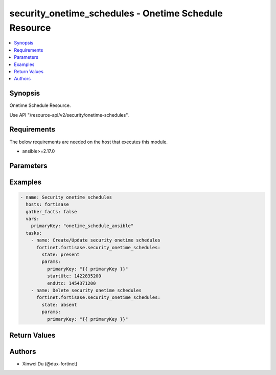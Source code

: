 security_onetime_schedules - Onetime Schedule Resource
++++++++++++++++++++++++++++++++++++++++++++++++++++++

.. versionadded:: 1.0.0

.. contents::
   :local:
   :depth: 1

Synopsis
--------
Onetime Schedule Resource.

Use API "/resource-api/v2/security/onetime-schedules".

Requirements
------------

The below requirements are needed on the host that executes this module.

- ansible>=2.17.0


Parameters
----------
.. raw:: html

 <ul>
 <li><span class="li-head">state</span> The state of the module. "present" means create or update the resource, "absent" means delete the resource.<span class="li-normal">type: str</span><span class="li-normal">choices: ['present', 'absent']</span><span class="li-normal">default: present</span></li>
 <li><span class="li-head">force_behavior</span> Specify this option to force the method to use to interact with the resource.<span class="li-normal">type: str</span><span class="li-normal">choices: ['none', 'read', 'create', 'update', 'delete']</span><span class="li-normal">default: none</span></li>
 <li><span class="li-head">bypass_validation</span> Bypass validation of the module.<span class="li-normal">type: bool</span><span class="li-normal">default: False</span></li>
 <li><span class="li-head">params</span> The parameters of the module.<span class="li-required">[Required]</span><span class="li-normal">type: dict</span> <ul class="ul-self"> <li><span class="li-head">primary_key</span> <span class="li-required">[Required]</span><span class="li-normal">type: str</span></li>
 <li><span class="li-head">expiration_days</span> <span class="li-normal">type: int</span></li>
 <li><span class="li-head">start_utc</span> <span class="li-normal">type: int</span></li>
 <li><span class="li-head">end_utc</span> <span class="li-normal">type: int</span></li>
 </ul></li>
 </ul>



Examples
-------------

.. code-block:: yaml

  - name: Security onetime schedules
    hosts: fortisase
    gather_facts: false
    vars:
      primaryKey: "onetime_schedule_ansible"
    tasks:
      - name: Create/Update security onetime schedules
        fortinet.fortisase.security_onetime_schedules:
          state: present
          params:
            primaryKey: "{{ primaryKey }}"
            startUtc: 1422835200
            endUtc: 1454371200
      - name: Delete security onetime schedules
        fortinet.fortisase.security_onetime_schedules:
          state: absent
          params:
            primaryKey: "{{ primaryKey }}"
  


Return Values
-------------
.. raw:: html

 <ul>
 <li><span class="li-head">http_code</span> <span class="li-normal">type: int</span><span class="li-normal">returned: always</span></li>
 <li><span class="li-head">response</span> <span class="li-normal">type: raw</span><span class="li-normal">returned: always</span></li>
 </ul>


Authors
-------

- Xinwei Du (@dux-fortinet)

